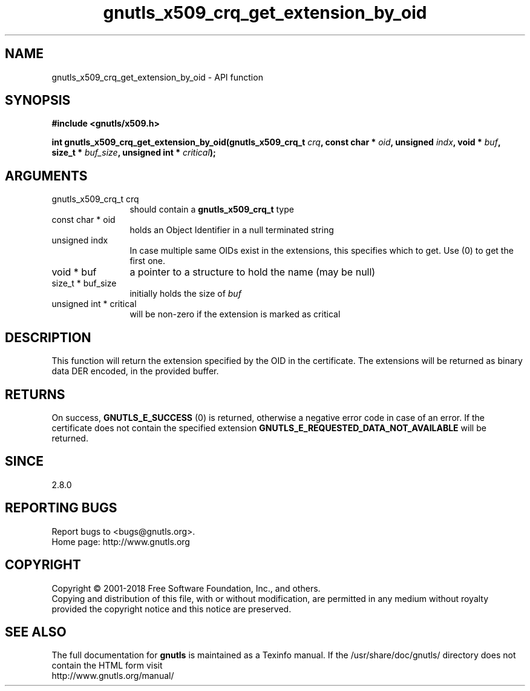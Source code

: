 .\" DO NOT MODIFY THIS FILE!  It was generated by gdoc.
.TH "gnutls_x509_crq_get_extension_by_oid" 3 "3.6.5" "gnutls" "gnutls"
.SH NAME
gnutls_x509_crq_get_extension_by_oid \- API function
.SH SYNOPSIS
.B #include <gnutls/x509.h>
.sp
.BI "int gnutls_x509_crq_get_extension_by_oid(gnutls_x509_crq_t " crq ", const char * " oid ", unsigned " indx ", void * " buf ", size_t * " buf_size ", unsigned int * " critical ");"
.SH ARGUMENTS
.IP "gnutls_x509_crq_t crq" 12
should contain a \fBgnutls_x509_crq_t\fP type
.IP "const char * oid" 12
holds an Object Identifier in a null terminated string
.IP "unsigned indx" 12
In case multiple same OIDs exist in the extensions, this
specifies which to get. Use (0) to get the first one.
.IP "void * buf" 12
a pointer to a structure to hold the name (may be null)
.IP "size_t * buf_size" 12
initially holds the size of  \fIbuf\fP 
.IP "unsigned int * critical" 12
will be non\-zero if the extension is marked as critical
.SH "DESCRIPTION"
This function will return the extension specified by the OID in
the certificate.  The extensions will be returned as binary data
DER encoded, in the provided buffer.
.SH "RETURNS"
On success, \fBGNUTLS_E_SUCCESS\fP (0) is returned, otherwise a
negative error code in case of an error.  If the certificate does not
contain the specified extension
\fBGNUTLS_E_REQUESTED_DATA_NOT_AVAILABLE\fP will be returned.
.SH "SINCE"
2.8.0
.SH "REPORTING BUGS"
Report bugs to <bugs@gnutls.org>.
.br
Home page: http://www.gnutls.org

.SH COPYRIGHT
Copyright \(co 2001-2018 Free Software Foundation, Inc., and others.
.br
Copying and distribution of this file, with or without modification,
are permitted in any medium without royalty provided the copyright
notice and this notice are preserved.
.SH "SEE ALSO"
The full documentation for
.B gnutls
is maintained as a Texinfo manual.
If the /usr/share/doc/gnutls/
directory does not contain the HTML form visit
.B
.IP http://www.gnutls.org/manual/
.PP
